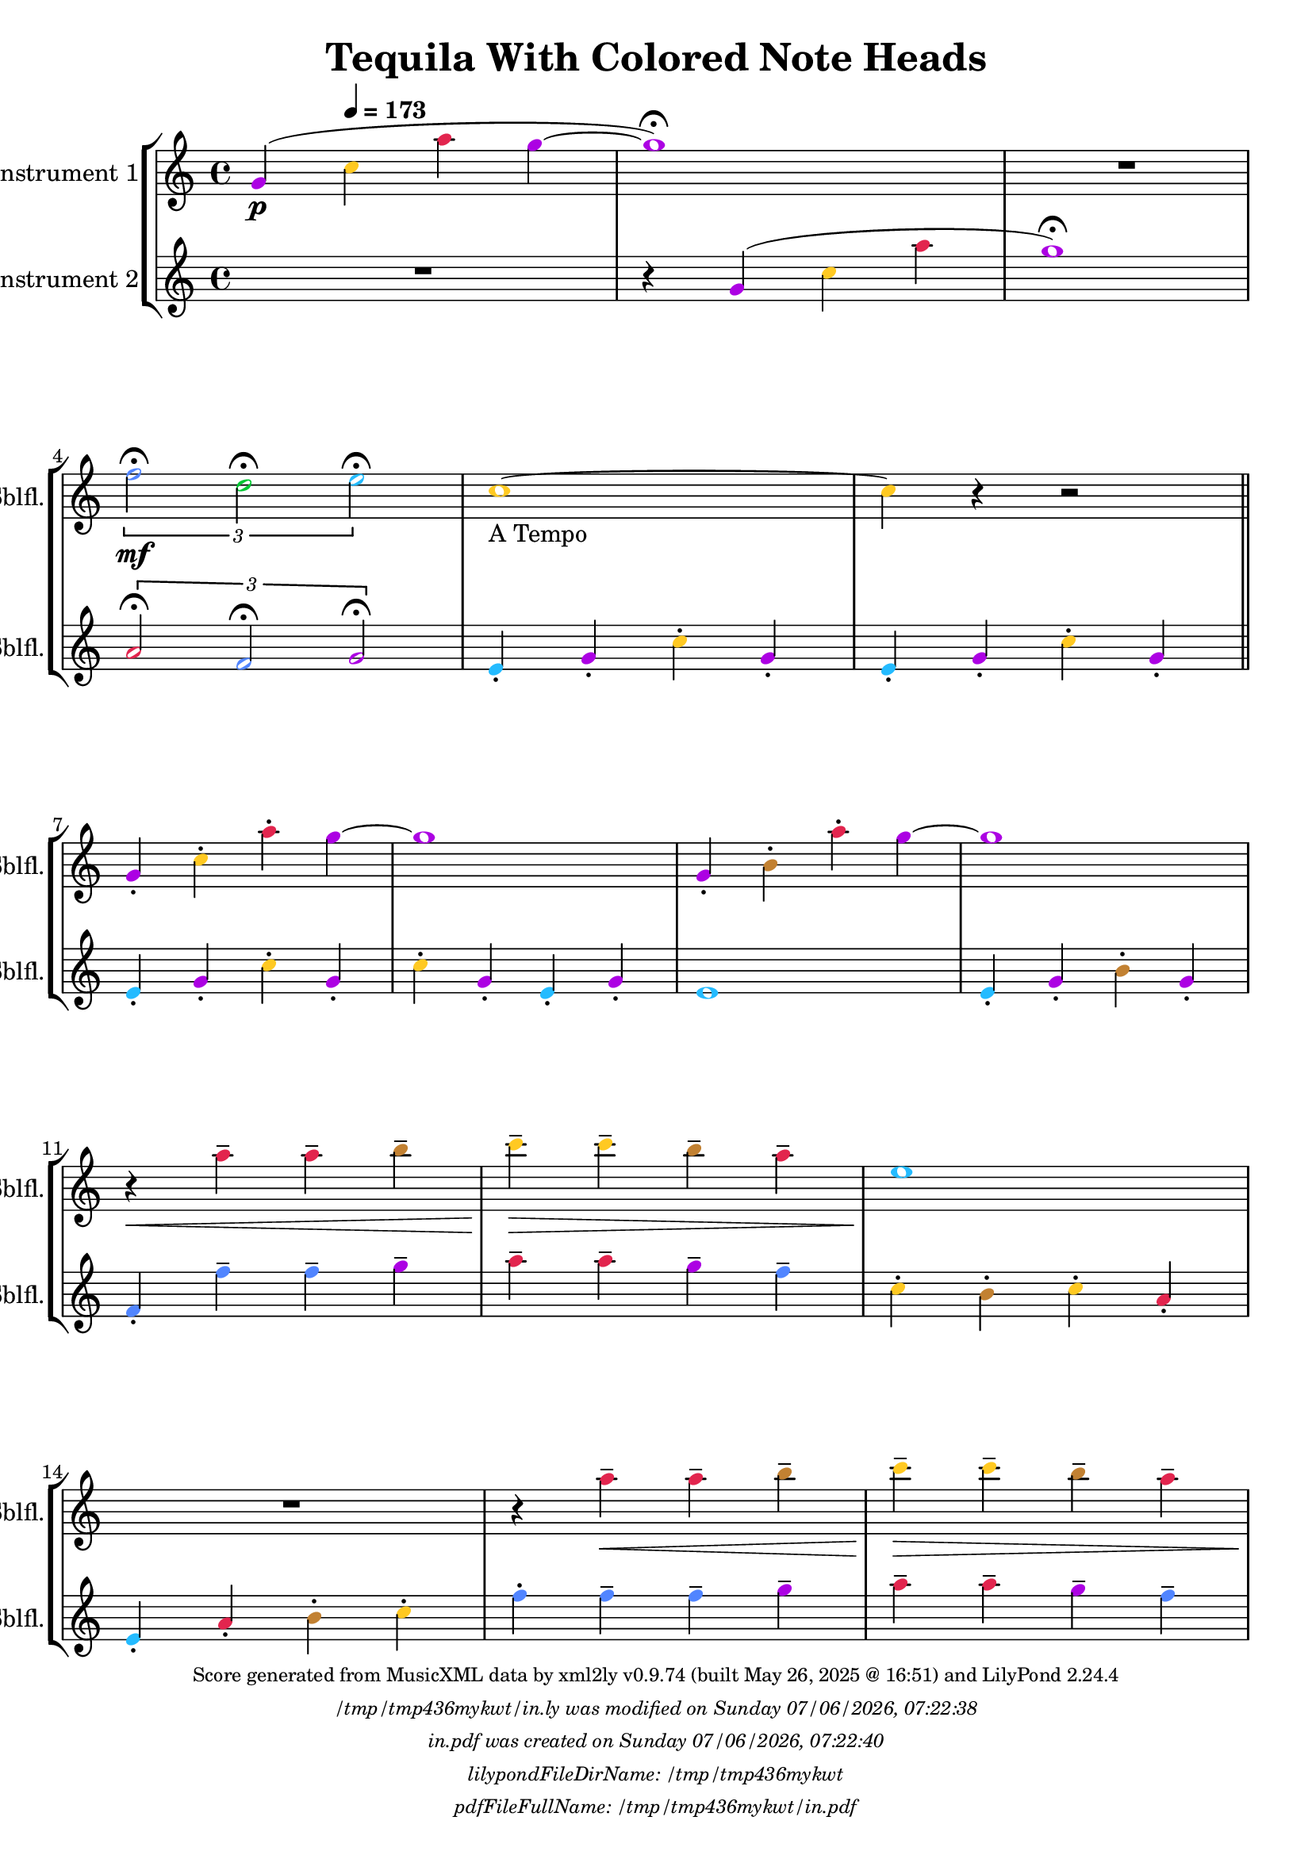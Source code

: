 \version "2.24.4"

% Generated from "TequilaWithColoredNoteHeads.xml"
% on Wednesday 2025-05-28 @ 09:25:54 CEST
% by xml2ly v0.9.74 (built May 26, 2025 @ 16:51)

% The conversion command as supplied was: 
%  xml2ly -lilypond-run-date -lilypond-generation-infos -output-file-name TequilaWithColoredNoteHeads.ly TequilaWithColoredNoteHeads.xml
% or, with short option names:
%     TequilaWithColoredNoteHeads.ly TequilaWithColoredNoteHeads.xml


% Scheme function(s): "date & time"
% A set of functions to obtain the LilyPond file creation or modification time.

#(define commandLine                  (object->string (command-line)))
#(define loc                          (+ (string-rindex commandLine #\space ) 2))
#(define commandLineLength            (- (string-length commandLine) 2))
#(define lilypondFileName             (substring commandLine loc commandLineLength))

#(define lilypondFileDirName          (dirname lilypondFileName))
#(define lilypondFileBaseName         (basename lilypondFileName))
#(define lilypondFileSuffixlessName   (basename lilypondFileBaseName ".ly"))

#(define pdfFileName                  (string-append lilypondFileSuffixlessName ".pdf"))
#(define pdfFileFullName              (string-append lilypondFileDirName file-name-separator-string pdfFileName))

#(define lilypondVersion              (object->string (lilypond-version)))
#(define currentDate                  (strftime "%d/%m/%Y" (localtime (current-time))))
#(define currentTime                  (strftime "%H:%M:%S" (localtime (current-time))))

#(define lilypondFileModificationTime (stat:mtime (stat lilypondFileName)))

#(define lilypondFileModificationTimeAsString (strftime "%A %d/%m/%Y, %H:%M:%S" (localtime lilypondFileModificationTime)))

#(use-modules (srfi srfi-19))
% https://www.gnu.org/software/guile/manual/html_node/SRFI_002d19-Date-to-string.html
%#(define pdfFileCreationTime (date->string (current-date) "~A, ~B ~e ~Y ~H:~M:~S"))
#(define pdfFileCreationTime (date->string (current-date) "~A ~d/~m/~Y, ~H:~M:~S"))


\header {
  workCreditTypeTitle = "Tequila With Colored Note Heads"
  encodingDate        = "2018-10-22"
  composer            = ""
  arranger            = ""
  artist              = ""
  software            = "soundnotation"
  software            = "Dolet 6.6"
  right               = ""
  title               = "Tequila With Colored Note Heads"
}

\paper {
  % horizontal-shift = 0.0\mm
  % indent = 0.0\mm
  % short-indent = 0.0\mm
  
  % markup-system-spacing-padding = 0.0\mm
  % between-system-space = 0.0\mm
  % page-top-space = 0.0\mm
  
  % page-count = -1
  % system-count = -1
  
  oddHeaderMarkup = \markup {
    \fill-line {
      \unless \on-first-page {
        \fromproperty #'page:page-number-std::string
        ' '
        \fromproperty #'header:title
        ' '
        \fromproperty #'header:subtitle
      }
    }
  }

  evenHeaderMarkup = \markup {
    \fill-line {
      \unless \on-first-page {
        \fromproperty #'page:page-number-std::string
        ' '
        \fromproperty #'header:title
        ' '
        \fromproperty #'header:subtitle
      }
    }
  }

  oddFooterMarkup = \markup {
    \tiny
    \column {
      \fill-line {
        #(string-append
"Score generated from MusicXML data by xml2ly v0.9.74 (built May 26, 2025 @ 16:51) and LilyPond " (lilypond-version))
      }
      \fill-line { \column { \italic { \concat { \lilypondFileName " was modified on " \lilypondFileModificationTimeAsString } } } }
      \fill-line { \column { \italic { \concat { \pdfFileName " was created on " \pdfFileCreationTime } } } }
     \fill-line { \column { \italic { \concat { "lilypondFileDirName: " \lilypondFileDirName } } } }
     \fill-line { \column { \italic { \concat { "pdfFileFullName: " \pdfFileFullName } } } }
%      \fill-line { \column { \italic { \concat { "lilypondFileBaseName: " \lilypondFileBaseName } } } }
%      \fill-line { \column { \italic { \concat { "lilypondFileSuffixlessName: " \lilypondFileSuffixlessName } } } }
%      \fill-line { \column { \italic { \concat { "pdfFileName: " \pdfFileName } } } }
    }
  }

  % evenFooterMarkup = ""
}

\layout {
  \context { \Score
    autoBeaming = ##f % to display tuplets brackets
  }
  \context { \Voice
  }
}

Part_POne_Staff_One_Voice_One = \absolute {
  \language "nederlands"
  
  \clef "treble"
  \key c \major
  \time 4/4
  \once \override NoteHead.color = #(map (lambda (x) (/ x 255)) '(#XAC #X01 #XE3))
  \stemUp g'4 \p ( \tempo \markup {
    \concat {
       \smaller \general-align #Y #DOWN \note {4} #UP
      " = "
      173
    } % concat
  }
  \once \override NoteHead.color = #(map (lambda (x) (/ x 255)) '(#XFF #XC9 #X22))
  \stemDown c'' \once \override NoteHead.color = #(map (lambda (x) (/ x 255)) '(#XE2 #X25 #X4E))
  a'' \once \override NoteHead.color = #(map (lambda (x) (/ x 255)) '(#XAC #X01 #XE3))
  g'' ~  \once \override NoteHead.color = #(map (lambda (x) (/ x 255)) '(#XAC #X01 #XE3))
  g''1 ) \fermata  | % 3
  \barNumberCheck #3
  R1  | % 4
  \barNumberCheck #4
  
  \break | % 1333333 \myLineBreak
  
  
  \once\override TupletBracket.bracket-visibility = ##t
  \tuplet 3/2 {  \once \override NoteHead.color = #(map (lambda (x) (/ x 255)) '(#X51 #X85 #XFF))
  f''2 \mf \fermata \once \override NoteHead.color = #(map (lambda (x) (/ x 255)) '(#X00 #XC6 #X32))
  d'' \fermata \once \override NoteHead.color = #(map (lambda (x) (/ x 255)) '(#X24 #XBB #XFF))
  e'' \fermata }
  \once \override NoteHead.color = #(map (lambda (x) (/ x 255)) '(#XFF #XC9 #X22))
  c''1 ~  -\markup { "A Tempo" }  | % 5
  \barNumberCheck #6
  \once \override NoteHead.color = #(map (lambda (x) (/ x 255)) '(#XFF #XC9 #X22))
  c''4 r r2 \bar "||"
   | % 6
  \barNumberCheck #7
  \break | % 1333333 \myLineBreak
  
  \once \override NoteHead.color = #(map (lambda (x) (/ x 255)) '(#XAC #X01 #XE3))
  \stemUp g'4 -. \once \override NoteHead.color = #(map (lambda (x) (/ x 255)) '(#XFF #XC9 #X22))
  \stemDown c'' -. \once \override NoteHead.color = #(map (lambda (x) (/ x 255)) '(#XE2 #X25 #X4E))
  a'' -. \once \override NoteHead.color = #(map (lambda (x) (/ x 255)) '(#XAC #X01 #XE3))
  g'' ~   | % 7
  \barNumberCheck #8
  \once \override NoteHead.color = #(map (lambda (x) (/ x 255)) '(#XAC #X01 #XE3))
  g''1  | % 8
  \barNumberCheck #9
  \once \override NoteHead.color = #(map (lambda (x) (/ x 255)) '(#XAC #X01 #XE3))
  \stemUp g'4 -. \once \override NoteHead.color = #(map (lambda (x) (/ x 255)) '(#XC2 #X81 #X32))
  \stemDown b' -. \once \override NoteHead.color = #(map (lambda (x) (/ x 255)) '(#XE2 #X25 #X4E))
  a'' -. \once \override NoteHead.color = #(map (lambda (x) (/ x 255)) '(#XAC #X01 #XE3))
  g'' ~   | % 9
  \barNumberCheck #10
  \once \override NoteHead.color = #(map (lambda (x) (/ x 255)) '(#XAC #X01 #XE3))
  g''1  | % 10
  \barNumberCheck #11
  \break | % 1333333 \myLineBreak
  
  r4 \< \once \override NoteHead.color = #(map (lambda (x) (/ x 255)) '(#XE2 #X25 #X4E))
  a'' -- \once \override NoteHead.color = #(map (lambda (x) (/ x 255)) '(#XE2 #X25 #X4E))
  a'' -- \once \override NoteHead.color = #(map (lambda (x) (/ x 255)) '(#XC2 #X81 #X32))
  b'' --  | % 11
  \barNumberCheck #12
  \once \override NoteHead.color = #(map (lambda (x) (/ x 255)) '(#XFF #XC9 #X22))
  c'''4 \! \> -- \once \override NoteHead.color = #(map (lambda (x) (/ x 255)) '(#XFF #XC9 #X22))
  c''' -- \once \override NoteHead.color = #(map (lambda (x) (/ x 255)) '(#XC2 #X81 #X32))
  b'' -- \once \override NoteHead.color = #(map (lambda (x) (/ x 255)) '(#XE2 #X25 #X4E))
  a'' --  | % 12
  \barNumberCheck #13
  \once \override NoteHead.color = #(map (lambda (x) (/ x 255)) '(#X24 #XBB #XFF))
  e''1 \!  | % 13
  \barNumberCheck #14
  \break | % 1333333 \myLineBreak
  
  R1  | % 14
  \barNumberCheck #15
  r4 \once \override NoteHead.color = #(map (lambda (x) (/ x 255)) '(#XE2 #X25 #X4E))
  a'' \< -- \once \override NoteHead.color = #(map (lambda (x) (/ x 255)) '(#XE2 #X25 #X4E))
  a'' -- \once \override NoteHead.color = #(map (lambda (x) (/ x 255)) '(#XC2 #X81 #X32))
  b'' --  | % 15
  \barNumberCheck #16
  \once \override NoteHead.color = #(map (lambda (x) (/ x 255)) '(#XFF #XC9 #X22))
  c'''4 \! \> -- \once \override NoteHead.color = #(map (lambda (x) (/ x 255)) '(#XFF #XC9 #X22))
  c''' -- \once \override NoteHead.color = #(map (lambda (x) (/ x 255)) '(#XC2 #X81 #X32))
  b'' -- \once \override NoteHead.color = #(map (lambda (x) (/ x 255)) '(#XE2 #X25 #X4E))
  a'' --  | % 16
  \barNumberCheck #17
  \pageBreak | % 14444444
  
  \once \override NoteHead.color = #(map (lambda (x) (/ x 255)) '(#X24 #XBB #XFF))
  e''1 \!  | % 17
  \barNumberCheck #18
  r4 \once \override NoteHead.color = #(map (lambda (x) (/ x 255)) '(#X24 #XBB #XFF))
  e'' -- \once \override NoteHead.color = #(map (lambda (x) (/ x 255)) '(#X00 #XC6 #X32))
  d'' -- \once \override NoteHead.color = #(map (lambda (x) (/ x 255)) '(#XFF #XC9 #X22))
  c'' --  | % 18
  \barNumberCheck #19
  \once \override NoteHead.color = #(map (lambda (x) (/ x 255)) '(#XAC #X01 #XE3))
  g''1  | % 19
  \barNumberCheck #20
  R1 \bar "||"
   | % 20
  \barNumberCheck #21
  \break | % 1333333 \myLineBreak
  
  \once \override NoteHead.color = #(map (lambda (x) (/ x 255)) '(#XAC #X01 #XE3))
  \stemUp g'4 -. \once \override NoteHead.color = #(map (lambda (x) (/ x 255)) '(#XFF #XC9 #X22))
  \stemDown c'' -. \once \override NoteHead.color = #(map (lambda (x) (/ x 255)) '(#XE2 #X25 #X4E))
  a'' -. \once \override NoteHead.color = #(map (lambda (x) (/ x 255)) '(#XAC #X01 #XE3))
  g'' ~   | % 21
  \barNumberCheck #22
  \once \override NoteHead.color = #(map (lambda (x) (/ x 255)) '(#XAC #X01 #XE3))
  g''1  | % 22
  \barNumberCheck #23
  \once \override NoteHead.color = #(map (lambda (x) (/ x 255)) '(#XAC #X01 #XE3))
  \stemUp g'4 -. \once \override NoteHead.color = #(map (lambda (x) (/ x 255)) '(#XC2 #X81 #X32))
  \stemDown b' -. \once \override NoteHead.color = #(map (lambda (x) (/ x 255)) '(#XE2 #X25 #X4E))
  a'' -. \once \override NoteHead.color = #(map (lambda (x) (/ x 255)) '(#XAC #X01 #XE3))
  g'' ~   | % 23
  \barNumberCheck #24
  \once \override NoteHead.color = #(map (lambda (x) (/ x 255)) '(#XAC #X01 #XE3))
  g''1  | % 24
  \barNumberCheck #25
  \break | % 1333333 \myLineBreak
  
  r4 \< \once \override NoteHead.color = #(map (lambda (x) (/ x 255)) '(#XE2 #X25 #X4E))
  a'' -- \once \override NoteHead.color = #(map (lambda (x) (/ x 255)) '(#XE2 #X25 #X4E))
  a'' -- \once \override NoteHead.color = #(map (lambda (x) (/ x 255)) '(#XC2 #X81 #X32))
  b'' --  | % 25
  \barNumberCheck #26
  \once \override NoteHead.color = #(map (lambda (x) (/ x 255)) '(#XFF #XC9 #X22))
  c'''4 \! \> -- \once \override NoteHead.color = #(map (lambda (x) (/ x 255)) '(#XFF #XC9 #X22))
  c''' -- \once \override NoteHead.color = #(map (lambda (x) (/ x 255)) '(#XC2 #X81 #X32))
  b'' -- \once \override NoteHead.color = #(map (lambda (x) (/ x 255)) '(#XE2 #X25 #X4E))
  a'' --  | % 26
  \barNumberCheck #27
  \once \override NoteHead.color = #(map (lambda (x) (/ x 255)) '(#X24 #XBB #XFF))
  e''1 \!  | % 27
  \barNumberCheck #28
  \break | % 1333333 \myLineBreak
  
  R1  | % 28
  \barNumberCheck #29
  r4 \once \override NoteHead.color = #(map (lambda (x) (/ x 255)) '(#XE2 #X25 #X4E))
  a'' \< -- \once \override NoteHead.color = #(map (lambda (x) (/ x 255)) '(#XE2 #X25 #X4E))
  a'' -- \once \override NoteHead.color = #(map (lambda (x) (/ x 255)) '(#XC2 #X81 #X32))
  b'' --  | % 29
  \barNumberCheck #30
  \once \override NoteHead.color = #(map (lambda (x) (/ x 255)) '(#XFF #XC9 #X22))
  c'''4 \! \> -- \once \override NoteHead.color = #(map (lambda (x) (/ x 255)) '(#XFF #XC9 #X22))
  c''' -- \once \override NoteHead.color = #(map (lambda (x) (/ x 255)) '(#XC2 #X81 #X32))
  b'' -- \once \override NoteHead.color = #(map (lambda (x) (/ x 255)) '(#XE2 #X25 #X4E))
  a'' --  | % 30
  \barNumberCheck #31
  \break | % 1333333 \myLineBreak
  
  \once \override NoteHead.color = #(map (lambda (x) (/ x 255)) '(#X24 #XBB #XFF))
  e''1 \!  | % 31
  \barNumberCheck #32
  r4 \once \override NoteHead.color = #(map (lambda (x) (/ x 255)) '(#X24 #XBB #XFF))
  e'' -- \once \override NoteHead.color = #(map (lambda (x) (/ x 255)) '(#X00 #XC6 #X32))
  d'' -- \once \override NoteHead.color = #(map (lambda (x) (/ x 255)) '(#XFF #XC9 #X22))
  c'' --  | % 32
  \barNumberCheck #33
  \once \override NoteHead.color = #(map (lambda (x) (/ x 255)) '(#XAC #X01 #XE3))
  g''1 ~   | % 33
  \barNumberCheck #34
  \break | % 1333333 \myLineBreak
  
  \once \override NoteHead.color = #(map (lambda (x) (/ x 255)) '(#XAC #X01 #XE3))
  g''1 \fermata  | % 34
  \barNumberCheck #35
  r2 \once \override NoteHead.color = #(map (lambda (x) (/ x 255)) '(#X51 #X85 #XFF))
  f'' \f \fermata  | % 35
  \barNumberCheck #36
  \once \override NoteHead.color = #(map (lambda (x) (/ x 255)) '(#X00 #XC6 #X32))
  d''2 \fermata \once \override NoteHead.color = #(map (lambda (x) (/ x 255)) '(#X24 #XBB #XFF))
  e'' \fermata  | % 36
  \barNumberCheck #37
  \once \override NoteHead.color = #(map (lambda (x) (/ x 255)) '(#XFF #XC9 #X22))
  c''1 \fermata
  \bar "|."
   | % 1
  \barNumberCheck #38
}

Part_PTwo_Staff_One_Voice_One = \absolute {
  \language "nederlands"
  
  \clef "treble"
  \key c \major
  \time 4/4
  R1 r4 \once \override NoteHead.color = #(map (lambda (x) (/ x 255)) '(#XAC #X01 #XE3))
  \stemUp g' ( \once \override NoteHead.color = #(map (lambda (x) (/ x 255)) '(#XFF #XC9 #X22))
  \stemDown c'' \once \override NoteHead.color = #(map (lambda (x) (/ x 255)) '(#XE2 #X25 #X4E))
  a''  | % 3
  \barNumberCheck #3
  \once \override NoteHead.color = #(map (lambda (x) (/ x 255)) '(#XAC #X01 #XE3))
  g''1 ) \fermata  | % 4
  \barNumberCheck #4
  
  \break | % 1333333 \myLineBreak
  
  
  \once\override TupletBracket.bracket-visibility = ##t
  \tuplet 3/2 {  \once \override NoteHead.color = #(map (lambda (x) (/ x 255)) '(#XE2 #X25 #X4E))
  \stemUp a'2 \fermata \once \override NoteHead.color = #(map (lambda (x) (/ x 255)) '(#X51 #X85 #XFF))
  f' \fermata \once \override NoteHead.color = #(map (lambda (x) (/ x 255)) '(#XAC #X01 #XE3))
  g' \fermata }
  \once \override NoteHead.color = #(map (lambda (x) (/ x 255)) '(#X24 #XBB #XFF))
  e'4 -. \once \override NoteHead.color = #(map (lambda (x) (/ x 255)) '(#XAC #X01 #XE3))
  g' -. \once \override NoteHead.color = #(map (lambda (x) (/ x 255)) '(#XFF #XC9 #X22))
  \stemDown c'' -. \once \override NoteHead.color = #(map (lambda (x) (/ x 255)) '(#XAC #X01 #XE3))
  \stemUp g' -.  | % 5
  \barNumberCheck #6
  \once \override NoteHead.color = #(map (lambda (x) (/ x 255)) '(#X24 #XBB #XFF))
  e'4 -. \once \override NoteHead.color = #(map (lambda (x) (/ x 255)) '(#XAC #X01 #XE3))
  g' -. \once \override NoteHead.color = #(map (lambda (x) (/ x 255)) '(#XFF #XC9 #X22))
  \stemDown c'' -. \once \override NoteHead.color = #(map (lambda (x) (/ x 255)) '(#XAC #X01 #XE3))
  \stemUp g' -. \bar "||"
   | % 6
  \barNumberCheck #7
  \break | % 1333333 \myLineBreak
  
  \once \override NoteHead.color = #(map (lambda (x) (/ x 255)) '(#X24 #XBB #XFF))
  e'4 -. \once \override NoteHead.color = #(map (lambda (x) (/ x 255)) '(#XAC #X01 #XE3))
  g' -. \once \override NoteHead.color = #(map (lambda (x) (/ x 255)) '(#XFF #XC9 #X22))
  \stemDown c'' -. \once \override NoteHead.color = #(map (lambda (x) (/ x 255)) '(#XAC #X01 #XE3))
  \stemUp g' -.  | % 7
  \barNumberCheck #8
  \once \override NoteHead.color = #(map (lambda (x) (/ x 255)) '(#XFF #XC9 #X22))
  \stemDown c''4 -. \once \override NoteHead.color = #(map (lambda (x) (/ x 255)) '(#XAC #X01 #XE3))
  \stemUp g' -. \once \override NoteHead.color = #(map (lambda (x) (/ x 255)) '(#X24 #XBB #XFF))
  e' -. \once \override NoteHead.color = #(map (lambda (x) (/ x 255)) '(#XAC #X01 #XE3))
  g' -.  | % 8
  \barNumberCheck #9
  \once \override NoteHead.color = #(map (lambda (x) (/ x 255)) '(#X24 #XBB #XFF))
  e'1  | % 9
  \barNumberCheck #10
  \once \override NoteHead.color = #(map (lambda (x) (/ x 255)) '(#X24 #XBB #XFF))
  e'4 -. \once \override NoteHead.color = #(map (lambda (x) (/ x 255)) '(#XAC #X01 #XE3))
  g' -. \once \override NoteHead.color = #(map (lambda (x) (/ x 255)) '(#XC2 #X81 #X32))
  \stemDown b' -. \once \override NoteHead.color = #(map (lambda (x) (/ x 255)) '(#XAC #X01 #XE3))
  \stemUp g' -.  | % 10
  \barNumberCheck #11
  \break | % 1333333 \myLineBreak
  
  \once \override NoteHead.color = #(map (lambda (x) (/ x 255)) '(#X51 #X85 #XFF))
  f'4 -. \once \override NoteHead.color = #(map (lambda (x) (/ x 255)) '(#X51 #X85 #XFF))
  \stemDown f'' -- \once \override NoteHead.color = #(map (lambda (x) (/ x 255)) '(#X51 #X85 #XFF))
  f'' -- \once \override NoteHead.color = #(map (lambda (x) (/ x 255)) '(#XAC #X01 #XE3))
  g'' --  | % 11
  \barNumberCheck #12
  \once \override NoteHead.color = #(map (lambda (x) (/ x 255)) '(#XE2 #X25 #X4E))
  a''4 -- \once \override NoteHead.color = #(map (lambda (x) (/ x 255)) '(#XE2 #X25 #X4E))
  a'' -- \once \override NoteHead.color = #(map (lambda (x) (/ x 255)) '(#XAC #X01 #XE3))
  g'' -- \once \override NoteHead.color = #(map (lambda (x) (/ x 255)) '(#X51 #X85 #XFF))
  f'' --  | % 12
  \barNumberCheck #13
  \once \override NoteHead.color = #(map (lambda (x) (/ x 255)) '(#XFF #XC9 #X22))
  c''4 -. \once \override NoteHead.color = #(map (lambda (x) (/ x 255)) '(#XC2 #X81 #X32))
  b' -. \once \override NoteHead.color = #(map (lambda (x) (/ x 255)) '(#XFF #XC9 #X22))
  c'' -. \once \override NoteHead.color = #(map (lambda (x) (/ x 255)) '(#XE2 #X25 #X4E))
  \stemUp a' -.  | % 13
  \barNumberCheck #14
  \break | % 1333333 \myLineBreak
  
  \once \override NoteHead.color = #(map (lambda (x) (/ x 255)) '(#X24 #XBB #XFF))
  e'4 -. \once \override NoteHead.color = #(map (lambda (x) (/ x 255)) '(#XE2 #X25 #X4E))
  a' -. \once \override NoteHead.color = #(map (lambda (x) (/ x 255)) '(#XC2 #X81 #X32))
  \stemDown b' -. \once \override NoteHead.color = #(map (lambda (x) (/ x 255)) '(#XFF #XC9 #X22))
  c'' -.  | % 14
  \barNumberCheck #15
  \once \override NoteHead.color = #(map (lambda (x) (/ x 255)) '(#X51 #X85 #XFF))
  f''4 -. \once \override NoteHead.color = #(map (lambda (x) (/ x 255)) '(#X51 #X85 #XFF))
  f'' -- \once \override NoteHead.color = #(map (lambda (x) (/ x 255)) '(#X51 #X85 #XFF))
  f'' -- \once \override NoteHead.color = #(map (lambda (x) (/ x 255)) '(#XAC #X01 #XE3))
  g'' --  | % 15
  \barNumberCheck #16
  \once \override NoteHead.color = #(map (lambda (x) (/ x 255)) '(#XE2 #X25 #X4E))
  a''4 -- \once \override NoteHead.color = #(map (lambda (x) (/ x 255)) '(#XE2 #X25 #X4E))
  a'' -- \once \override NoteHead.color = #(map (lambda (x) (/ x 255)) '(#XAC #X01 #XE3))
  g'' -- \once \override NoteHead.color = #(map (lambda (x) (/ x 255)) '(#X51 #X85 #XFF))
  f'' --  | % 16
  \barNumberCheck #17
  \pageBreak | % 14444444
  
  \once \override NoteHead.color = #(map (lambda (x) (/ x 255)) '(#XFF #XC9 #X22))
  c''4 -. \once \override NoteHead.color = #(map (lambda (x) (/ x 255)) '(#XC2 #X81 #X32))
  b' -. \once \override NoteHead.color = #(map (lambda (x) (/ x 255)) '(#XE2 #X25 #X4E))
  \stemUp a' -. \once \override NoteHead.color = #(map (lambda (x) (/ x 255)) '(#XAC #X01 #XE3))
  g' -.  | % 17
  \barNumberCheck #18
  \once \override NoteHead.color = #(map (lambda (x) (/ x 255)) '(#X1A #X28 #XCD))
  fis'!2 \once \override NoteHead.color = #(map (lambda (x) (/ x 255)) '(#X1A #X28 #XCD))
  fis'4 -. \once \override NoteHead.color = #(map (lambda (x) (/ x 255)) '(#X1A #X28 #XCD))
  fis' -.  | % 18
  \barNumberCheck #19
  \once \override NoteHead.color = #(map (lambda (x) (/ x 255)) '(#XAC #X01 #XE3))
  g'4 -. \once \override NoteHead.color = #(map (lambda (x) (/ x 255)) '(#XE2 #X25 #X4E))
  a' -. \once \override NoteHead.color = #(map (lambda (x) (/ x 255)) '(#XC2 #X81 #X32))
  \stemDown b' -. \once \override NoteHead.color = #(map (lambda (x) (/ x 255)) '(#XFF #XC9 #X22))
  c'' -.  | % 19
  \barNumberCheck #20
  \once \override NoteHead.color = #(map (lambda (x) (/ x 255)) '(#X00 #XC6 #X32))
  d''4 -. \once \override NoteHead.color = #(map (lambda (x) (/ x 255)) '(#XC2 #X81 #X32))
  b' -. \once \override NoteHead.color = #(map (lambda (x) (/ x 255)) '(#XE2 #X25 #X4E))
  \stemUp a' -. \once \override NoteHead.color = #(map (lambda (x) (/ x 255)) '(#XAC #X01 #XE3))
  g' -. \bar "||"
   | % 20
  \barNumberCheck #21
  \break | % 1333333 \myLineBreak
  
  \once \override NoteHead.color = #(map (lambda (x) (/ x 255)) '(#X24 #XBB #XFF))
  e'4 -. \once \override NoteHead.color = #(map (lambda (x) (/ x 255)) '(#XAC #X01 #XE3))
  g' -. \once \override NoteHead.color = #(map (lambda (x) (/ x 255)) '(#XFF #XC9 #X22))
  \stemDown c'' -. \once \override NoteHead.color = #(map (lambda (x) (/ x 255)) '(#XAC #X01 #XE3))
  \stemUp g' -.  | % 21
  \barNumberCheck #22
  \once \override NoteHead.color = #(map (lambda (x) (/ x 255)) '(#XFF #XC9 #X22))
  \stemDown c''4 -. \once \override NoteHead.color = #(map (lambda (x) (/ x 255)) '(#XAC #X01 #XE3))
  \stemUp g' -. \once \override NoteHead.color = #(map (lambda (x) (/ x 255)) '(#X24 #XBB #XFF))
  e' -. \once \override NoteHead.color = #(map (lambda (x) (/ x 255)) '(#XAC #X01 #XE3))
  g' -.  | % 22
  \barNumberCheck #23
  \once \override NoteHead.color = #(map (lambda (x) (/ x 255)) '(#X24 #XBB #XFF))
  e'1  | % 23
  \barNumberCheck #24
  \once \override NoteHead.color = #(map (lambda (x) (/ x 255)) '(#X24 #XBB #XFF))
  e'4 -. \once \override NoteHead.color = #(map (lambda (x) (/ x 255)) '(#XAC #X01 #XE3))
  g' -. \once \override NoteHead.color = #(map (lambda (x) (/ x 255)) '(#XC2 #X81 #X32))
  \stemDown b' -. \once \override NoteHead.color = #(map (lambda (x) (/ x 255)) '(#XAC #X01 #XE3))
  \stemUp g' -.  | % 24
  \barNumberCheck #25
  \break | % 1333333 \myLineBreak
  
  \once \override NoteHead.color = #(map (lambda (x) (/ x 255)) '(#X51 #X85 #XFF))
  f'4 -. \once \override NoteHead.color = #(map (lambda (x) (/ x 255)) '(#X51 #X85 #XFF))
  \stemDown f'' -- \once \override NoteHead.color = #(map (lambda (x) (/ x 255)) '(#X51 #X85 #XFF))
  f'' -- \once \override NoteHead.color = #(map (lambda (x) (/ x 255)) '(#XAC #X01 #XE3))
  g'' --  | % 25
  \barNumberCheck #26
  \once \override NoteHead.color = #(map (lambda (x) (/ x 255)) '(#XE2 #X25 #X4E))
  a''4 -- \once \override NoteHead.color = #(map (lambda (x) (/ x 255)) '(#XE2 #X25 #X4E))
  a'' -- \once \override NoteHead.color = #(map (lambda (x) (/ x 255)) '(#XAC #X01 #XE3))
  g'' -- \once \override NoteHead.color = #(map (lambda (x) (/ x 255)) '(#X51 #X85 #XFF))
  f'' --  | % 26
  \barNumberCheck #27
  \once \override NoteHead.color = #(map (lambda (x) (/ x 255)) '(#XFF #XC9 #X22))
  c''4 -. \once \override NoteHead.color = #(map (lambda (x) (/ x 255)) '(#XC2 #X81 #X32))
  b' -. \once \override NoteHead.color = #(map (lambda (x) (/ x 255)) '(#XFF #XC9 #X22))
  c'' -. \once \override NoteHead.color = #(map (lambda (x) (/ x 255)) '(#XE2 #X25 #X4E))
  \stemUp a' -.  | % 27
  \barNumberCheck #28
  \break | % 1333333 \myLineBreak
  
  \once \override NoteHead.color = #(map (lambda (x) (/ x 255)) '(#X24 #XBB #XFF))
  e'4 -. \once \override NoteHead.color = #(map (lambda (x) (/ x 255)) '(#XE2 #X25 #X4E))
  a' -. \once \override NoteHead.color = #(map (lambda (x) (/ x 255)) '(#XC2 #X81 #X32))
  \stemDown b' -. \once \override NoteHead.color = #(map (lambda (x) (/ x 255)) '(#XFF #XC9 #X22))
  c'' -.  | % 28
  \barNumberCheck #29
  \once \override NoteHead.color = #(map (lambda (x) (/ x 255)) '(#X51 #X85 #XFF))
  f''4 -. \once \override NoteHead.color = #(map (lambda (x) (/ x 255)) '(#X51 #X85 #XFF))
  f'' -- \once \override NoteHead.color = #(map (lambda (x) (/ x 255)) '(#X51 #X85 #XFF))
  f'' -- \once \override NoteHead.color = #(map (lambda (x) (/ x 255)) '(#XAC #X01 #XE3))
  g'' --  | % 29
  \barNumberCheck #30
  \once \override NoteHead.color = #(map (lambda (x) (/ x 255)) '(#XE2 #X25 #X4E))
  a''4 -- \once \override NoteHead.color = #(map (lambda (x) (/ x 255)) '(#XE2 #X25 #X4E))
  a'' -- \once \override NoteHead.color = #(map (lambda (x) (/ x 255)) '(#XAC #X01 #XE3))
  g'' -- \once \override NoteHead.color = #(map (lambda (x) (/ x 255)) '(#X51 #X85 #XFF))
  f'' --  | % 30
  \barNumberCheck #31
  \break | % 1333333 \myLineBreak
  
  \once \override NoteHead.color = #(map (lambda (x) (/ x 255)) '(#XFF #XC9 #X22))
  c''4 -. \once \override NoteHead.color = #(map (lambda (x) (/ x 255)) '(#XC2 #X81 #X32))
  b' -. \once \override NoteHead.color = #(map (lambda (x) (/ x 255)) '(#XE2 #X25 #X4E))
  \stemUp a' -. \once \override NoteHead.color = #(map (lambda (x) (/ x 255)) '(#XAC #X01 #XE3))
  g' -.  | % 31
  \barNumberCheck #32
  \once \override NoteHead.color = #(map (lambda (x) (/ x 255)) '(#X1A #X28 #XCD))
  fis'!2 \once \override NoteHead.color = #(map (lambda (x) (/ x 255)) '(#X1A #X28 #XCD))
  fis'4 -. \once \override NoteHead.color = #(map (lambda (x) (/ x 255)) '(#X1A #X28 #XCD))
  fis' -.  | % 32
  \barNumberCheck #33
  \once \override NoteHead.color = #(map (lambda (x) (/ x 255)) '(#XAC #X01 #XE3))
  g'4 -. \once \override NoteHead.color = #(map (lambda (x) (/ x 255)) '(#XE2 #X25 #X4E))
  a' -. \once \override NoteHead.color = #(map (lambda (x) (/ x 255)) '(#XC2 #X81 #X32))
  \stemDown b' -. \once \override NoteHead.color = #(map (lambda (x) (/ x 255)) '(#XFF #XC9 #X22))
  c'' -.  | % 33
  \barNumberCheck #34
  \break | % 1333333 \myLineBreak
  
  \once \override NoteHead.color = #(map (lambda (x) (/ x 255)) '(#XC2 #X81 #X32))
  b'1 \fermata  | % 34
  \barNumberCheck #35
  r2 \once \override NoteHead.color = #(map (lambda (x) (/ x 255)) '(#XE2 #X25 #X4E))
  \stemUp a' \fermata  | % 35
  \barNumberCheck #36
  \once \override NoteHead.color = #(map (lambda (x) (/ x 255)) '(#X51 #X85 #XFF))
  f'2 \fermata \once \override NoteHead.color = #(map (lambda (x) (/ x 255)) '(#XAC #X01 #XE3))
  g' \fermata  | % 36
  \barNumberCheck #37
  \once \override NoteHead.color = #(map (lambda (x) (/ x 255)) '(#X24 #XBB #XFF))
  e'1 \fermata
  \bar "|."
   | % 38
  \barNumberCheck #38
}

\book {

  \score {
    <<
      
      <<
      
        \new StaffGroup
        
        <<
        
          \new Staff  = "Part_POne_Staff_One"
          \with {
            instrumentName = "Instrument 1"
            shortInstrumentName = "Sblfl."
          }
          <<
            \context Voice = "Part_POne_Staff_One_Voice_One" <<
              \Part_POne_Staff_One_Voice_One
            >>
          >>
          \new Staff  = "Part_PTwo_Staff_One"
          \with {
            instrumentName = "Instrument 2"
            shortInstrumentName = "Sblfl."
          }
          <<
            \context Voice = "Part_PTwo_Staff_One_Voice_One" <<
              \Part_PTwo_Staff_One_Voice_One
            >>
          >>
        
        
        >>
      
      
      >>
    
    >>
    
    \layout {
      \context { \Score
        autoBeaming = ##f % to display tuplets brackets
      }
      \context { \Voice
      }
    }
    
    \midi {
      \tempo 16 = 360
    }
  }
  
}
